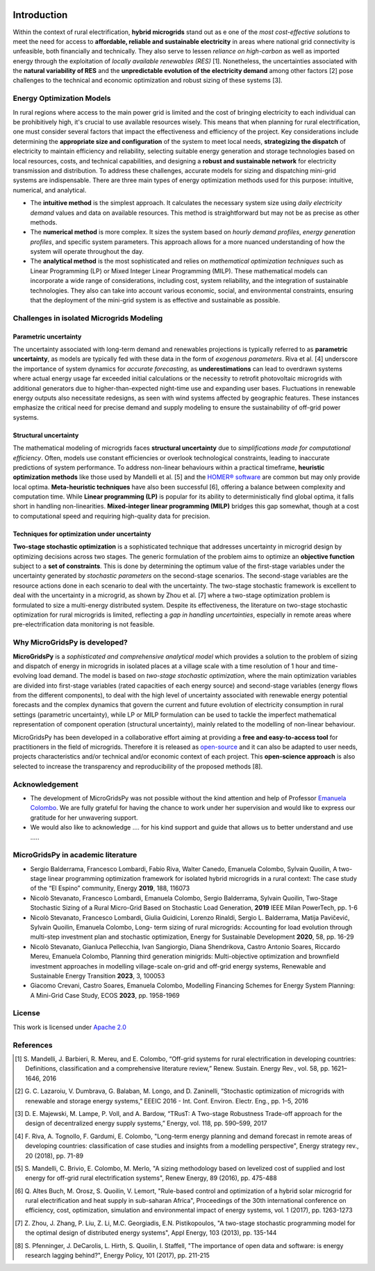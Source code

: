 
.. image:: https://raw.githubusercontent.com/SESAM-Polimi/MARIO/767d2c0e9e42ae0b6acf7c3a1cc379d7bcd367fa/doc/source/_static/images/polimi.svg
   :width: 100
   :align: right


   
#######################################
Introduction
#######################################

Within the context of rural electrification, **hybrid microgrids** stand out as e one of the *most cost-effective solutions* to meet the need for access to **affordable, reliable and sustainable electricity** in areas where national grid connectivity is unfeasible, both financially and technically. They also serve to lessen *reliance on high-carbon* as well as imported energy through the exploitation of *locally available renewables (RES)* [1]. Nonetheless, the uncertainties associated with the **natural variability of RES** and the **unpredictable evolution of the electricity demand** among other factors [2] pose challenges to the technical and economic optimization and robust sizing of these systems [3].

Energy Optimization Models
=========================================

In rural regions where access to the main power grid is limited and the cost of bringing electricity to each individual can be prohibitively high, it's crucial to use available resources wisely. This means that when planning for rural electrification, one must consider several factors that impact the effectiveness and efficiency of the project. Key considerations include determining the **appropriate size and configuration** of the system to meet local needs, **strategizing the dispatch** of electricity to maintain efficiency and reliability, selecting suitable energy generation and storage technologies based on local resources, costs, and technical capabilities, and designing a **robust and sustainable network** for electricity transmission and distribution. To address these challenges, accurate models for sizing and dispatching mini-grid systems are indispensable. There are three main types of energy optimization methods used for this purpose: intuitive, numerical, and analytical.

* The **intuitive method** is the simplest approach. It calculates the necessary system size using *daily electricity demand* values and data on available 
  resources. This method is straightforward but may not be as precise as other methods.

* The **numerical method** is more complex. It sizes the system based on *hourly demand profiles*, *energy generation profiles*, and specific system 
  parameters. This approach allows for a more nuanced understanding of how the system will operate throughout the day.

* The **analytical method** is the most sophisticated and relies on *mathematical optimization techniques* such as Linear Programming (LP) or Mixed Integer 
  Linear Programming (MILP). These mathematical models can incorporate a wide range of considerations, including cost, system reliability, and the 
  integration of sustainable technologies. They also can take into account various economic, social, and environmental constraints, ensuring that the 
  deployment of the mini-grid system is as effective and sustainable as possible.

Challenges in isolated Microgrids Modeling
=========================================

Parametric uncertainty
----------------------
The uncertainty associated with long-term demand and renewables projections is typically referred to as **parametric uncertainty**, as models are typically fed with these data in the form of *exogenous parameters*. Riva et al. [4] underscore the importance of system dynamics for *accurate forecasting*, as **underestimations** can lead to overdrawn systems where actual energy usage far exceeded initial calculations or the necessity to retrofit photovoltaic microgrids with additional generators due to higher-than-expected night-time use and expanding user bases. Fluctuations in renewable energy outputs also necessitate redesigns, as seen with wind systems affected by geographic features. These instances emphasize the critical need for precise demand and supply modeling to ensure the sustainability of off-grid power systems.

Structural uncertainty
---------------------
The mathematical modeling of microgrids faces **structural uncertainty** due to *simplifications made for computational efficiency*. Often, models use constant efficiencies or overlook technological constraints, leading to inaccurate predictions of system performance. To address non-linear behaviours within a practical timeframe, **heuristic optimization methods** like those used by Mandelli et al. [5] and the `HOMER® software <https://www.homerenergy.com/>`_   are common but may only provide local optima. **Meta-heuristic techniques** have also been successful [6], offering a balance between complexity and computation time. While **Linear programming (LP)** is popular for its ability to deterministically find global optima, it falls short in handling non-linearities. **Mixed-integer linear programming (MILP)** bridges this gap somewhat, though at a cost to computational speed and requiring high-quality data for precision.

Techniques for optimization under uncertainty
-----------------------------------------------

**Two-stage stochastic optimization** is a sophisticated technique that addresses uncertainty in microgrid design by optimizing decisions across two stages. The generic formulation of the problem aims to optimize an **objective function** subject to a **set of constraints**. This is done by determining the optimum value of the first-stage variables under the uncertainty generated by *stochastic parameters* on the second-stage scenarios. The second-stage variables are the resource actions done in each scenario to deal with the uncertainty. The two-stage stochastic framework is excellent to deal with the uncertainty in a microgrid, as shown by Zhou et al. [7] where a two-stage optimization problem is formulated to size a multi-energy distributed system. Despite its effectiveness, the literature on two-stage stochastic optimization for rural microgrids is limited, reflecting a *gap in handling uncertainties*, especially in remote areas where pre-electrification data monitoring is not feasible. 


Why MicroGridsPy is developed?
=========================================
**MicroGridsPy** is a *sophisticated and comprehensive analytical model* which provides a solution to the problem of sizing and dispatch of energy in microgrids in isolated places at a village scale with a time resolution of 1 hour and time-evolving load demand. The model is based on *two-stage stochastic optimization*, where the main optimization variables are divided into first-stage variables (rated capacities of each energy source) and second-stage variables (energy flows from the different components), to deal with the high level of uncertainty associated with renewable energy potential forecasts and the complex dynamics that govern the current and future evolution of electricity consumption in rural settings (parametric uncertainty), while LP or MILP formulation can be used to tackle the imperfect mathematical representation of component operation (structural uncertainty), mainly related to the modelling of non-linear behaviour. 

MicroGridsPy has been developed in a collaborative effort aiming at providing a **free and easy-to-access tool** for practitioners in the field of microgrids. Therefore it is released as `open-source <https://github.com/SESAM-Polimi/MicroGridsPy-SESAM>`_ and it can also be adapted to user needs, projects characteristics and/or technical and/or economic context of each project. This **open-science approach** is also selected to increase the transparency and reproducibility of the proposed methods [8].

Acknowledgement
=========================================

* The development of MicroGridsPy was not possible without the kind attention and help of Professor
  `Emanuela Colombo <https://www4.ceda.polimi.it/manifesti/manifesti/controller/ricerche/RicercaPerDocentiPublic.do?EVN_DIDATTICA=evento&k_doc=44891&lang=EN&aa=2014&tab_ricerca=1>`_.
  We are fully grateful for having the chance to work under her supervision and would like to express our gratitude for her unwavering support.

* We would also like to acknowledge .... for his kind support and guide that allows us to better understand and use .....


MicroGridsPy in academic literature
=========================================

* Sergio Balderrama, Francesco Lombardi, Fabio Riva, Walter Canedo, Emanuela Colombo, Sylvain Quoilin, A two-stage linear programming optimization 
  framework for isolated hybrid microgrids in a rural context: The case study of the “El Espino” community, Energy **2019**, 188, 116073

* Nicolò Stevanato, Francesco Lombardi, Emanuela Colombo, Sergio Balderrama, Sylvain Quoilin, Two-Stage Stochastic Sizing of a Rural Micro-Grid Based on 
  Stochastic Load Generation, **2019** IEEE Milan PowerTech, pp. 1-6

* Nicolò Stevanato, Francesco Lombardi, Giulia Guidicini, Lorenzo Rinaldi, Sergio L. Balderrama, Matija Pavičević, Sylvain Quoilin, Emanuela Colombo, Long- 
  term sizing of rural microgrids: Accounting for load evolution through multi-step investment plan and stochastic optimization, Energy for Sustainable 
  Development **2020**, 58, pp. 16-29

* Nicolò Stevanato, Gianluca Pellecchia, Ivan Sangiorgio, Diana Shendrikova, Castro Antonio Soares, Riccardo Mereu, Emanuela Colombo, Planning third 
  generation minigrids: Multi-objective optimization and brownfield investment approaches in modelling village-scale on-grid and off-grid energy systems, 
  Renewable and Sustainable Energy Transition **2023**, 3, 100053

* Giacomo Crevani, Castro Soares, Emanuela Colombo, Modelling Financing Schemes for Energy System Planning: A Mini-Grid Case Study, ECOS **2023**, pp. 
  1958-1969 

License
========

.. image:: https://img.shields.io/badge/License-Apache_2.0-blue.svg
    :target: https://www.apache.org/licenses/


This work is licensed under `Apache 2.0 <https://www.apache.org/licenses/>`_


References
=========================================
.. [1] S. Mandelli, J. Barbieri, R. Mereu, and E. Colombo, “Off-grid systems for rural electrification in developing countries: Definitions,  
       classification and a comprehensive literature review,” Renew. Sustain. Energy Rev., vol. 58, pp. 1621–1646, 2016 
.. [2] G. C. Lazaroiu, V. Dumbrava, G. Balaban, M. Longo, and D. Zaninelli, “Stochastic optimization of microgrids with renewable and storage energy 
       systems,” EEEIC 2016 - Int. Conf. Environ. Electr. Eng., pp. 1–5, 2016
.. [3] D. E. Majewski, M. Lampe, P. Voll, and A. Bardow, “TRusT: A Two-stage Robustness Trade-off approach for the design of decentralized energy supply 
       systems,” Energy, vol. 118, pp. 590–599, 2017
.. [4] F. Riva, A. Tognollo, F. Gardumi, E. Colombo, "Long-term energy planning and demand forecast in remote areas of developing countries: classification 
       of case studies and insights from a modelling perspective", Energy strategy rev., 20 (2018), pp. 71-89
.. [5] S. Mandelli, C. Brivio, E. Colombo, M. Merlo, "A sizing methodology based on levelized cost of supplied and lost energy for off-grid rural 
       electrification systems", Renew Energy, 89 (2016), pp. 475-488
.. [6] Q. Altes Buch, M. Orosz, S. Quoilin, V. Lemort, "Rule-based control and optimization of a hybrid solar microgrid for rural electrification and heat 
       supply in sub-saharan Africa", Proceedings of the 30th international conference on efficiency, cost, optimization, simulation and environmental 
       impact of energy systems, vol. 1 (2017), pp. 1263-1273
.. [7] Z. Zhou, J. Zhang, P. Liu, Z. Li, M.C. Georgiadis, E.N. Pistikopoulos, "A two-stage stochastic programming model for the optimal design of 
       distributed energy systems", Appl Energy, 103 (2013), pp. 135-144
.. [8] S. Pfenninger, J. DeCarolis, L. Hirth, S. Quoilin, I. Staffell, "The importance of open data and software: is energy research lagging behind?", 
       Energy Policy, 101 (2017), pp. 211-215


